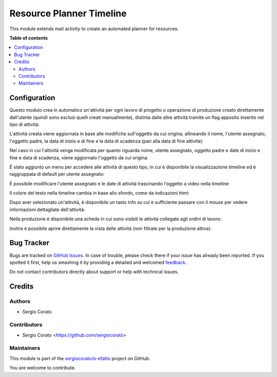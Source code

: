 =========================
Resource Planner Timeline
=========================

.. !!!!!!!!!!!!!!!!!!!!!!!!!!!!!!!!!!!!!!!!!!!!!!!!!!!!
   !! This file is generated by oca-gen-addon-readme !!
   !! changes will be overwritten.                   !!
   !!!!!!!!!!!!!!!!!!!!!!!!!!!!!!!!!!!!!!!!!!!!!!!!!!!!

.. |badge1| image:: https://img.shields.io/badge/maturity-Beta-yellow.png
    :target: https://odoo-community.org/page/development-status
    :alt: Beta
.. |badge2| image:: https://img.shields.io/badge/licence-AGPL--3-blue.png
    :target: http://www.gnu.org/licenses/agpl-3.0-standalone.html
    :alt: License: AGPL-3
.. |badge3| image:: https://img.shields.io/badge/github-sergiocorato%2Fe--efatto-lightgray.png?logo=github
    :target: https://github.com/sergiocorato/e-efatto/tree/12.0/mail_activity_timeline
    :alt: sergiocorato/e-efatto

|badge1| |badge2| |badge3| 

This module extends mail activity to create an automated planner for resources.

**Table of contents**

.. contents::
   :local:

Configuration
=============

Questo modulo crea in automatico un'attività per ogni lavoro di progetto o operazione di produzione creato direttamente dall'utente (quindi sono esclusi quelli creati manualmente), distinta dalle altre attività tramite un flag apposito inserito nel tipo di attività:

.. image:: https://raw.githubusercontent.com/sergiocorato/e-efatto/12.0/mail_activity_timeline/static/description/abilita.png
    :alt: Abilita

L'attività creata viene aggiornata in base alle modifiche sull'oggetto da cui origina, allineando il nome, l'utente assegnato, l'oggetto padre, la data di inizio e di fine e la data di scadenza (pari alla data di fine attività):

.. image:: https://raw.githubusercontent.com/sergiocorato/e-efatto/12.0/mail_activity_timeline/static/description/attivita.png
    :alt: Attività

.. image:: https://raw.githubusercontent.com/sergiocorato/e-efatto/12.0/mail_activity_timeline/static/description/attivita_modificata.png
    :alt: Attività sincronizzata

Nel caso in cui l'attività venga modificata per quanto riguarda nome, utente assegnato, oggetto padre e date di inizio e fine e data di scadenza, viene aggiornato l'oggetto da cui origina.

È stato aggiunto un menu per accedere alle attività di questo tipo, in cui è disponibile la visualizzazione timeline ed è raggruppata di default per utente assegnato:

.. image:: https://raw.githubusercontent.com/sergiocorato/e-efatto/12.0/mail_activity_timeline/static/description/menu.png
    :alt: Menu

È possibile modificare l'utente assegnato e le date di attività trascinando l'oggetto a video nella timeline:

.. image:: https://raw.githubusercontent.com/sergiocorato/e-efatto/12.0/mail_activity_timeline/static/description/timeline.png
    :alt: Timeline

Il colore del testo nella timeline cambia in base allo sfondo, come da indicazioni html:

.. image:: https://raw.githubusercontent.com/sergiocorato/e-efatto/12.0/mail_activity_timeline/static/description/colore_testo.png
    :alt: Colore testo

Dopo aver selezionato un'attività, è disponibile un tasto info su cui è sufficiente passare con il mouse per vedere informazioni dettagliate dell'attività:

.. image:: https://raw.githubusercontent.com/sergiocorato/e-efatto/12.0/mail_activity_timeline/static/description/info_attivita.png
    :alt: Info attività

Nella produzione è disponibile una scheda in cui sono visibili le attività collegate agli ordini di lavoro:

.. image:: https://raw.githubusercontent.com/sergiocorato/e-efatto/12.0/mail_activity_timeline/static/description/abilita.png
    :alt: Abilita

Inoltre è possibile aprire direttamente la vista delle attività (non filtrate per la produzione attiva):

.. image:: https://raw.githubusercontent.com/sergiocorato/e-efatto/12.0/mail_activity_timeline/static/description/apri_pianificatore.png
    :alt: Apri pianificatore

Bug Tracker
===========

Bugs are tracked on `GitHub Issues <https://github.com/sergiocorato/e-efatto/issues>`_.
In case of trouble, please check there if your issue has already been reported.
If you spotted it first, help us smashing it by providing a detailed and welcomed
`feedback <https://github.com/sergiocorato/e-efatto/issues/new?body=module:%20mail_activity_timeline%0Aversion:%2012.0%0A%0A**Steps%20to%20reproduce**%0A-%20...%0A%0A**Current%20behavior**%0A%0A**Expected%20behavior**>`_.

Do not contact contributors directly about support or help with technical issues.

Credits
=======

Authors
~~~~~~~

* Sergio Corato

Contributors
~~~~~~~~~~~~

* Sergio Corato <https://github.com/sergiocorato>

Maintainers
~~~~~~~~~~~

This module is part of the `sergiocorato/e-efatto <https://github.com/sergiocorato/e-efatto/tree/12.0/mail_activity_timeline>`_ project on GitHub.

You are welcome to contribute.
